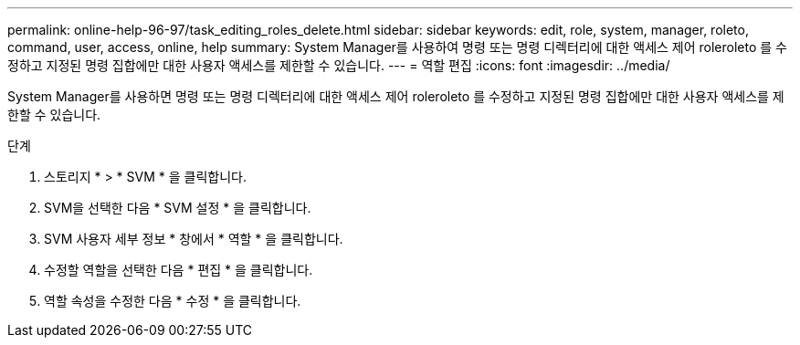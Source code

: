 ---
permalink: online-help-96-97/task_editing_roles_delete.html 
sidebar: sidebar 
keywords: edit, role, system, manager, roleto, command, user, access, online, help 
summary: System Manager를 사용하여 명령 또는 명령 디렉터리에 대한 액세스 제어 roleroleto 를 수정하고 지정된 명령 집합에만 대한 사용자 액세스를 제한할 수 있습니다. 
---
= 역할 편집
:icons: font
:imagesdir: ../media/


[role="lead"]
System Manager를 사용하면 명령 또는 명령 디렉터리에 대한 액세스 제어 roleroleto 를 수정하고 지정된 명령 집합에만 대한 사용자 액세스를 제한할 수 있습니다.

.단계
. 스토리지 * > * SVM * 을 클릭합니다.
. SVM을 선택한 다음 * SVM 설정 * 을 클릭합니다.
. SVM 사용자 세부 정보 * 창에서 * 역할 * 을 클릭합니다.
. 수정할 역할을 선택한 다음 * 편집 * 을 클릭합니다.
. 역할 속성을 수정한 다음 * 수정 * 을 클릭합니다.

